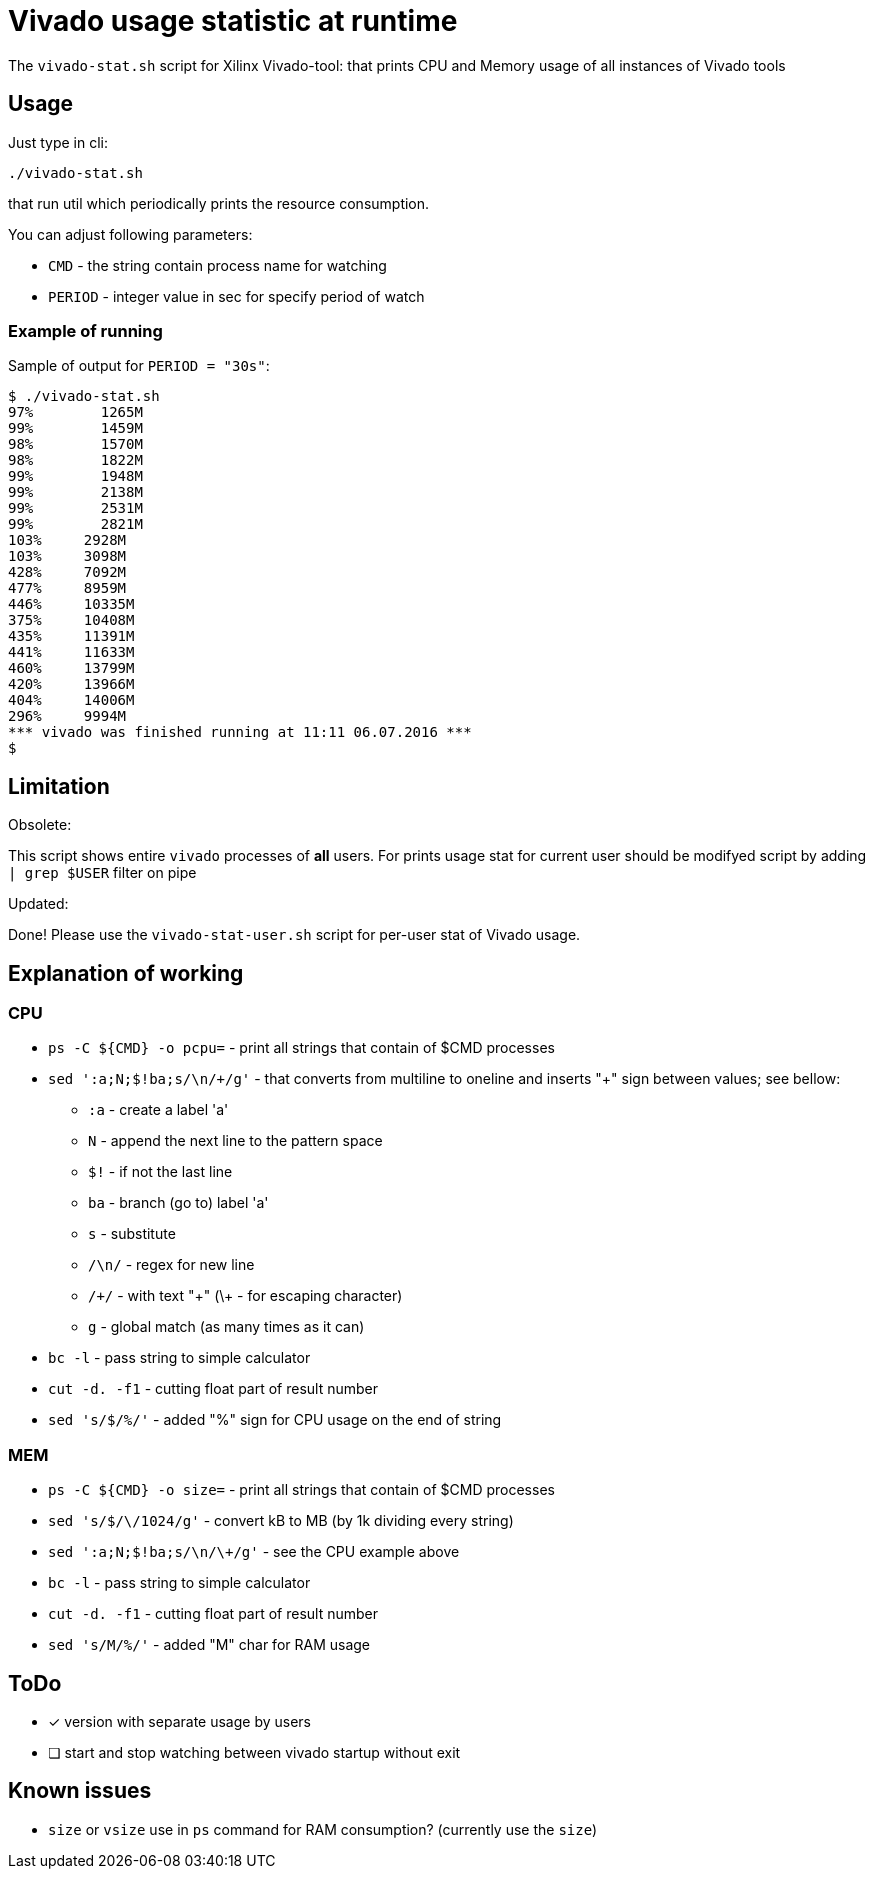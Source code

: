 = Vivado usage statistic at runtime

The `vivado-stat.sh` script for Xilinx Vivado-tool: that prints CPU and Memory usage of all instances of Vivado tools

== Usage
Just type in cli:
```
./vivado-stat.sh
```
that run util which periodically prints the resource consumption.

You can adjust following parameters:

* `CMD` - the string contain process name for watching
* `PERIOD` - integer value in sec for specify period of watch

=== Example of running

Sample of output for  `PERIOD = "30s"`:
```
$ ./vivado-stat.sh
97%	   1265M
99%	   1459M
98%	   1570M
98%	   1822M
99%	   1948M
99%	   2138M
99%	   2531M
99%	   2821M
103% 	 2928M
103%	 3098M
428%	 7092M
477%	 8959M
446%	 10335M
375%	 10408M
435%	 11391M
441%	 11633M
460%	 13799M
420%	 13966M
404%	 14006M
296%	 9994M
*** vivado was finished running at 11:11 06.07.2016 ***
$
```

== Limitation

.Obsolete:

This script shows entire `vivado` processes of *all* users.
For prints usage stat for current user should be modifyed script by adding `| grep $USER` filter on pipe

.Updated:

Done! Please use the `vivado-stat-user.sh` script for per-user stat of Vivado usage.


== Explanation of working

=== CPU

* `ps -C ${CMD} -o pcpu=` - print all strings that contain of $CMD processes
* `sed ':a;N;$!ba;s/\n/\+/g'` - that converts from multiline to oneline and inserts "+" sign between values; see bellow:
** `:a`   - create a label 'a'
** `N`    - append the next line to the pattern space
** `$!`   - if not the last line
** `ba`   - branch (go to) label 'a'
** `s`    - substitute
** `/\n/` - regex for new line
** `/\+/` - with text "+" (\+ - for escaping character)
** `g`    - global match (as many times as it can)
* `bc -l` - pass string to simple calculator
* `cut -d. -f1` - cutting float part of result number
* `sed 's/$/%/'` - added "%" sign for CPU usage on the end of string

=== MEM

* `ps -C ${CMD} -o size=` - print all strings that contain of $CMD processes
* `sed 's/$/\/1024/g'` - convert kB to MB (by 1k dividing every string)
* `sed ':a;N;$!ba;s/\n/\+/g'` - see the CPU example above
* `bc -l` - pass string to simple calculator
* `cut -d. -f1` - cutting float part of result number
* `sed 's/M/%/'` - added "M" char for RAM usage


== ToDo

[options="readonly"]
* [x] version with separate usage by users
* [ ] start and stop watching between vivado startup without exit


== Known issues

* `size` or `vsize` use in `ps` command for RAM consumption? (currently use the `size`)

